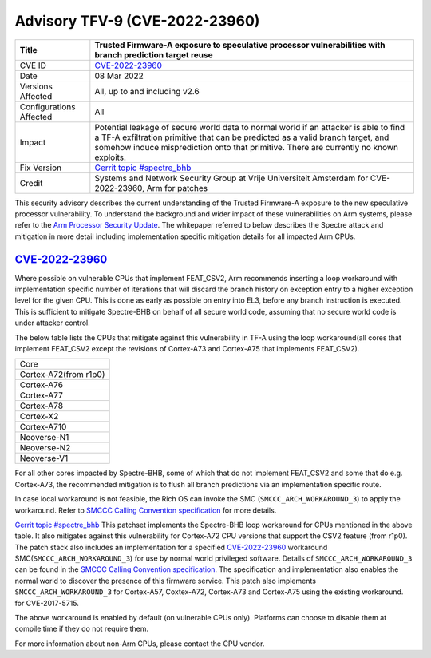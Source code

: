 Advisory TFV-9 (CVE-2022-23960)
============================================================

+----------------+-------------------------------------------------------------+
| Title          | Trusted Firmware-A exposure to speculative processor        |
|                | vulnerabilities with branch prediction target reuse         |
+================+=============================================================+
| CVE ID         | `CVE-2022-23960`_                                           |
+----------------+-------------------------------------------------------------+
| Date           | 08 Mar 2022                                                 |
+----------------+-------------------------------------------------------------+
| Versions       | All, up to and including v2.6                               |
| Affected       |                                                             |
+----------------+-------------------------------------------------------------+
| Configurations | All                                                         |
| Affected       |                                                             |
+----------------+-------------------------------------------------------------+
| Impact         | Potential leakage of secure world data to normal world      |
|                | if an attacker is able to find a TF-A exfiltration primitive|
|                | that can be predicted as a valid branch target, and somehow |
|                | induce misprediction onto that primitive. There are         |
|                | currently no known exploits.                                |
+----------------+-------------------------------------------------------------+
| Fix Version    | `Gerrit topic #spectre_bhb`_                                |
+----------------+-------------------------------------------------------------+
| Credit         | Systems and Network Security Group at Vrije Universiteit    |
|                | Amsterdam for CVE-2022-23960, Arm for patches               |
+----------------+-------------------------------------------------------------+

This security advisory describes the current understanding of the Trusted
Firmware-A exposure to the new speculative processor vulnerability.
To understand the background and wider impact of these vulnerabilities on Arm
systems, please refer to the `Arm Processor Security Update`_. The whitepaper
referred to below describes the Spectre attack and mitigation in more detail
including implementation specific mitigation details for all impacted Arm CPUs.


`CVE-2022-23960`_
-----------------

Where possible on vulnerable CPUs that implement FEAT_CSV2, Arm recommends
inserting a loop workaround with implementation specific number of iterations
that will discard the branch history on exception entry to a higher exception
level for the given CPU. This is done as early as possible on entry into EL3,
before any branch instruction is executed. This is sufficient to mitigate
Spectre-BHB on behalf of all secure world code, assuming that no secure world
code is under attacker control.

The below table lists the CPUs that mitigate against this vulnerability in
TF-A using the loop workaround(all cores that implement FEAT_CSV2 except the
revisions of Cortex-A73 and Cortex-A75 that implements FEAT_CSV2).

+----------------------+
| Core                 |
+----------------------+
| Cortex-A72(from r1p0)|
+----------------------+
| Cortex-A76           |
+----------------------+
| Cortex-A77           |
+----------------------+
| Cortex-A78           |
+----------------------+
| Cortex-X2            |
+----------------------+
| Cortex-A710          |
+----------------------+
| Neoverse-N1          |
+----------------------+
| Neoverse-N2          |
+----------------------+
| Neoverse-V1          |
+----------------------+

For all other cores impacted by Spectre-BHB, some of which that do not implement
FEAT_CSV2 and some that do e.g. Cortex-A73, the recommended mitigation is to
flush all branch predictions via an implementation specific route.

In case local workaround is not feasible, the Rich OS can invoke the SMC
(``SMCCC_ARCH_WORKAROUND_3``) to apply the workaround. Refer to `SMCCC Calling
Convention specification`_ for more details.

`Gerrit topic #spectre_bhb`_ This patchset implements the Spectre-BHB loop
workaround for CPUs mentioned in the above table. It also mitigates against
this vulnerability for Cortex-A72 CPU versions that support the CSV2 feature
(from r1p0). The patch stack also includes an implementation for a specified
`CVE-2022-23960`_ workaround SMC(``SMCCC_ARCH_WORKAROUND_3``) for use by normal
world privileged software. Details of ``SMCCC_ARCH_WORKAROUND_3`` can be found
in the `SMCCC Calling Convention specification`_. The specification and
implementation also enables the normal world to discover the presence of this
firmware service. This patch also implements ``SMCCC_ARCH_WORKAROUND_3`` for
Cortex-A57, Coxtex-A72, Cortex-A73 and Cortex-A75 using the existing workaround.
for CVE-2017-5715.

The above workaround is enabled by default (on vulnerable CPUs only). Platforms
can choose to disable them at compile time if they do not require them.

For more information about non-Arm CPUs, please contact the CPU vendor.

.. _Arm Processor Security Update: http://www.arm.com/security-update
.. _CVE-2022-23960: https://cve.mitre.org/cgi-bin/cvename.cgi?name=CVE-2022-23960
.. _Gerrit topic #spectre_bhb: https://review.trustedfirmware.org/q/topic:"spectre_bhb"+(status:open%20OR%20status:merged)
.. _CVE-2022-23960 mitigation specification: https://developer.arm.com/support/arm-security-updates/speculative-processor-vulnerability
.. _SMCCC Calling Convention specification: https://developer.arm.com/documentation/den0028/latest
